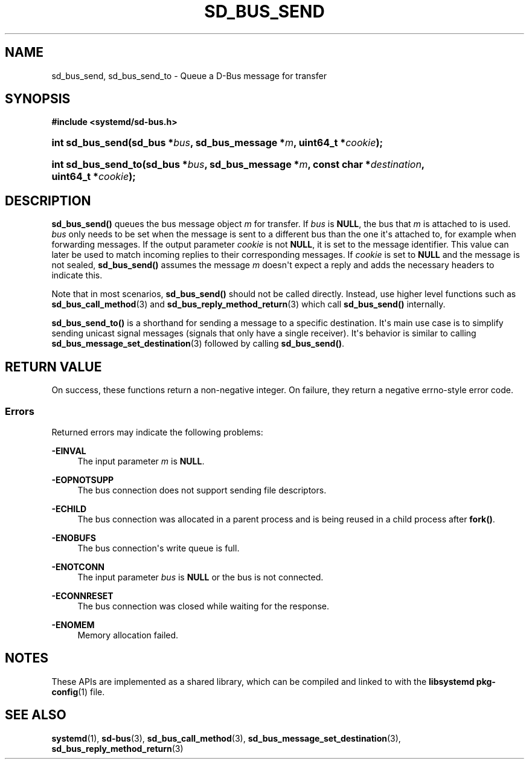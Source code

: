 '\" t
.TH "SD_BUS_SEND" "3" "" "systemd 246" "sd_bus_send"
.\" -----------------------------------------------------------------
.\" * Define some portability stuff
.\" -----------------------------------------------------------------
.\" ~~~~~~~~~~~~~~~~~~~~~~~~~~~~~~~~~~~~~~~~~~~~~~~~~~~~~~~~~~~~~~~~~
.\" http://bugs.debian.org/507673
.\" http://lists.gnu.org/archive/html/groff/2009-02/msg00013.html
.\" ~~~~~~~~~~~~~~~~~~~~~~~~~~~~~~~~~~~~~~~~~~~~~~~~~~~~~~~~~~~~~~~~~
.ie \n(.g .ds Aq \(aq
.el       .ds Aq '
.\" -----------------------------------------------------------------
.\" * set default formatting
.\" -----------------------------------------------------------------
.\" disable hyphenation
.nh
.\" disable justification (adjust text to left margin only)
.ad l
.\" -----------------------------------------------------------------
.\" * MAIN CONTENT STARTS HERE *
.\" -----------------------------------------------------------------
.SH "NAME"
sd_bus_send, sd_bus_send_to \- Queue a D\-Bus message for transfer
.SH "SYNOPSIS"
.sp
.ft B
.nf
#include <systemd/sd\-bus\&.h>
.fi
.ft
.HP \w'int\ sd_bus_send('u
.BI "int sd_bus_send(sd_bus\ *" "bus" ", sd_bus_message\ *" "m" ", uint64_t\ *" "cookie" ");"
.HP \w'int\ sd_bus_send_to('u
.BI "int sd_bus_send_to(sd_bus\ *" "bus" ", sd_bus_message\ *" "m" ", const\ char\ *" "destination" ", uint64_t\ *" "cookie" ");"
.SH "DESCRIPTION"
.PP
\fBsd_bus_send()\fR
queues the bus message object
\fIm\fR
for transfer\&. If
\fIbus\fR
is
\fBNULL\fR, the bus that
\fIm\fR
is attached to is used\&.
\fIbus\fR
only needs to be set when the message is sent to a different bus than the one it\*(Aqs attached to, for example when forwarding messages\&. If the output parameter
\fIcookie\fR
is not
\fBNULL\fR, it is set to the message identifier\&. This value can later be used to match incoming replies to their corresponding messages\&. If
\fIcookie\fR
is set to
\fBNULL\fR
and the message is not sealed,
\fBsd_bus_send()\fR
assumes the message
\fIm\fR
doesn\*(Aqt expect a reply and adds the necessary headers to indicate this\&.
.PP
Note that in most scenarios,
\fBsd_bus_send()\fR
should not be called directly\&. Instead, use higher level functions such as
\fBsd_bus_call_method\fR(3)
and
\fBsd_bus_reply_method_return\fR(3)
which call
\fBsd_bus_send()\fR
internally\&.
.PP
\fBsd_bus_send_to()\fR
is a shorthand for sending a message to a specific destination\&. It\*(Aqs main use case is to simplify sending unicast signal messages (signals that only have a single receiver)\&. It\*(Aqs behavior is similar to calling
\fBsd_bus_message_set_destination\fR(3)
followed by calling
\fBsd_bus_send()\fR\&.
.SH "RETURN VALUE"
.PP
On success, these functions return a non\-negative integer\&. On failure, they return a negative errno\-style error code\&.
.SS "Errors"
.PP
Returned errors may indicate the following problems:
.PP
\fB\-EINVAL\fR
.RS 4
The input parameter
\fIm\fR
is
\fBNULL\fR\&.
.RE
.PP
\fB\-EOPNOTSUPP\fR
.RS 4
The bus connection does not support sending file descriptors\&.
.RE
.PP
\fB\-ECHILD\fR
.RS 4
The bus connection was allocated in a parent process and is being reused in a child process after
\fBfork()\fR\&.
.RE
.PP
\fB\-ENOBUFS\fR
.RS 4
The bus connection\*(Aqs write queue is full\&.
.RE
.PP
\fB\-ENOTCONN\fR
.RS 4
The input parameter
\fIbus\fR
is
\fBNULL\fR
or the bus is not connected\&.
.RE
.PP
\fB\-ECONNRESET\fR
.RS 4
The bus connection was closed while waiting for the response\&.
.RE
.PP
\fB\-ENOMEM\fR
.RS 4
Memory allocation failed\&.
.RE
.SH "NOTES"
.PP
These APIs are implemented as a shared library, which can be compiled and linked to with the
\fBlibsystemd\fR\ \&\fBpkg-config\fR(1)
file\&.
.SH "SEE ALSO"
.PP
\fBsystemd\fR(1),
\fBsd-bus\fR(3),
\fBsd_bus_call_method\fR(3),
\fBsd_bus_message_set_destination\fR(3),
\fBsd_bus_reply_method_return\fR(3)
